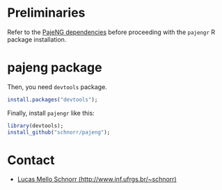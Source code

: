 #+STARTUP: overview indent

* Preliminaries

Refer to the [[https://github.com/schnorr/pajeng][PajeNG dependencies]] before proceeding with the =pajengr= R
package installation.

* pajeng package

Then, you need =devtools= package.

#+begin_src R :results output :session :exports both
install.packages("devtools");
#+end_src

Finally, install =pajengr= like this:

#+begin_src R :results output :session :exports both
library(devtools);
install_github("schnorr/pajeng");
#+end_src

* Contact

- [[http://www.inf.ufrgs.br/~schnorr][Lucas Mello Schnorr (http://www.inf.ufrgs.br/~schnorr)]]

